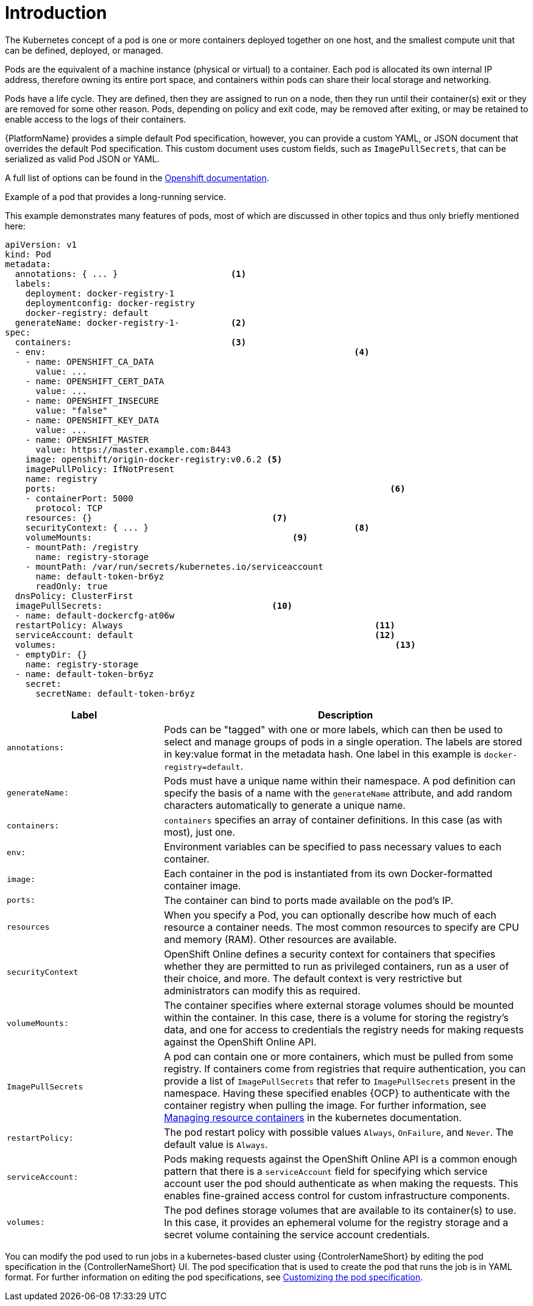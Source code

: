 [id="con-pod-specification-mods_{context}"]

= Introduction

The Kubernetes concept of a pod is one or more containers deployed together on one host, and the smallest compute unit that can be defined, deployed, or managed.

Pods are the equivalent of a machine instance (physical or virtual) to a container. 
Each pod is allocated its own internal IP address, therefore owning its entire port space, and containers within pods can share their local storage and networking.

Pods have a life cycle. 
They are defined, then they are assigned to run on a node, then they run until their container(s) exit or they are removed for some other reason. 
Pods, depending on policy and exit code, may be removed after exiting, or may be retained to enable access to the logs of their containers.

{PlatformName} provides a simple default Pod specification, however, you can provide a custom YAML, or JSON document that overrides the default Pod specification. 
This custom document uses custom fields, such as `ImagePullSecrets`, that can be serialized as valid Pod JSON or YAML. 

A full list of options can be found in the link:https://docs.openshift.com/online/pro/architecture/core_concepts/pods_and_services.html[Openshift documentation].

.Example of a pod that provides a long-running service. 

This example demonstrates many features of pods, most of which are discussed in other topics and thus only briefly mentioned here:

[options="nowrap" subs="+quotes,attributes"]
----
apiVersion: v1
kind: Pod
metadata:
  annotations: { ... }                      <1>
  labels:                                
    deployment: docker-registry-1
    deploymentconfig: docker-registry
    docker-registry: default
  generateName: docker-registry-1-          <2>    
spec:
  containers:                               <3>                       
  - env:         						    <4>                        
    - name: OPENSHIFT_CA_DATA
      value: ...
    - name: OPENSHIFT_CERT_DATA
      value: ...
    - name: OPENSHIFT_INSECURE
      value: "false"
    - name: OPENSHIFT_KEY_DATA
      value: ...
    - name: OPENSHIFT_MASTER
      value: https://master.example.com:8443
    image: openshift/origin-docker-registry:v0.6.2 <5>
    imagePullPolicy: IfNotPresent
    name: registry
    ports:   							           <6>                           
    - containerPort: 5000
      protocol: TCP
    resources: {}                                   <7>
    securityContext: { ... }    				    <8>        
    volumeMounts:                       	    	<9>
    - mountPath: /registry
      name: registry-storage
    - mountPath: /var/run/secrets/kubernetes.io/serviceaccount
      name: default-token-br6yz
      readOnly: true
  dnsPolicy: ClusterFirst
  imagePullSecrets:                                 <10>
  - name: default-dockercfg-at06w
  restartPolicy: Always  					        <11>               
  serviceAccount: default					        <12>               
  volumes:    							            <13>                          
  - emptyDir: {}
    name: registry-storage
  - name: default-token-br6yz
    secret:
      secretName: default-token-br6yz
----

[cols="30%,70%",options="header"]
|====
| Label | Description
| `annotations:` | Pods can be "tagged" with one or more labels, which can then be used to select and manage groups of pods in a single operation. 
The labels are stored in key:value format in the metadata hash. 
One label in this example is `docker-registry=default`.
| `generateName:` | Pods must have a unique name within their namespace. 
A pod definition can specify the basis of a name with the `generateName` attribute, and add random characters automatically to generate a unique name.
| `containers:` | `containers` specifies an array of container definitions. In this case (as with most), just one.
| `env:` | Environment variables can be specified to pass necessary values to each container.
| `image:` | Each container in the pod is instantiated from its own Docker-formatted container image.
| `ports:` |  The container can bind to ports made available on the pod’s IP.
| `resources` | When you specify a Pod, you can optionally describe how much of each resource a container needs. 
The most common resources to specify are CPU and memory (RAM). 
Other resources are available.
| `securityContext` | OpenShift Online defines a security context for containers that specifies whether they are permitted to run as privileged containers, run as a user of their choice, and more. 
The default context is very restrictive but administrators can modify this as required.
| `volumeMounts:` | The container specifies where external storage volumes should be mounted within the container. 
In this case, there is a volume for storing the registry’s data, and one for access to credentials the registry needs for making requests against the OpenShift Online API.
| `ImagePullSecrets` | A pod can contain one or more containers, which must be pulled from some registry. 
If containers come from registries that require authentication, you can provide a list of `ImagePullSecrets` that refer to `ImagePullSecrets` present in the namespace. 
Having these specified enables {OCP} to authenticate with the container registry when pulling the image. 
For further information, see link:https://kubernetes.io/docs/concepts/configuration/manage-resources-containers/[Managing resource containers] in the kubernetes documentation.
| `restartPolicy:` | The pod restart policy with possible values `Always`, `OnFailure`, and `Never`. 
The default value is `Always`.
| `serviceAccount:` | Pods making requests against the OpenShift Online API is a common enough pattern that there is a `serviceAccount` field for specifying which service account user the pod should authenticate as when making the requests. This enables fine-grained access control for custom infrastructure components.
| `volumes:` | The pod defines storage volumes that are available to its container(s) to use. 
In this case, it provides an ephemeral volume for the registry storage and a secret volume containing the service account credentials.
|====

You can  modify the pod used to run jobs in a kubernetes-based cluster using {ControlerNameShort} by editing the pod specification in the {ControllerNameShort} UI.  
The pod specification that is used to create the pod that runs the job is in YAML format. 
For further information on editing the pod specifications, see link:proc-customizing-pod-specs[Customizing the pod specification].
